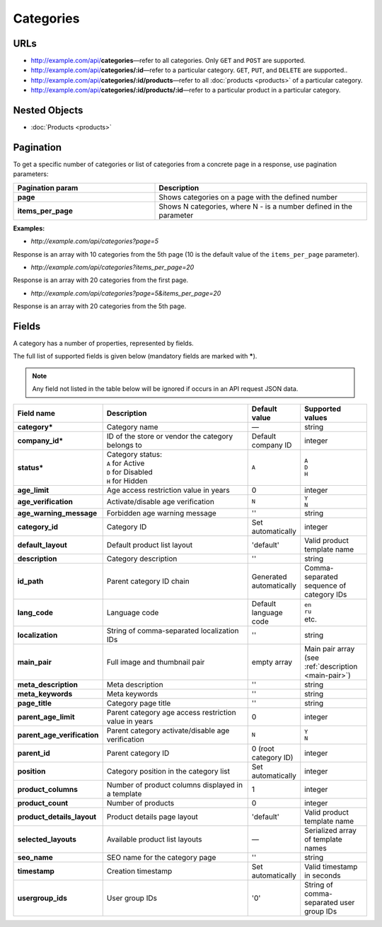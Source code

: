 **********
Categories
**********

URLs
====

*   http://example.com/api/**categories**—refer to all categories. Only ``GET`` and ``POST`` are supported.
*   http://example.com/api/**categories/:id**—refer to a particular category. ``GET``, ``PUT``, and ``DELETE`` are supported..
*   http://example.com/api/**categories/:id/products**—refer to all :doc:`products <products>` of a particular category.
*   http://example.com/api/**categories/:id/products/:id**—refer to a particular product in a particular category.

Nested Objects
==============

*   :doc:`Products <products>`

Pagination
==========

To get a specific number of categories or list of categories from a concrete page in a response, use pagination parameters:

.. list-table::
    :header-rows: 1
    :stub-columns: 1
    :widths: 20 30

    *   -   Pagination param
        -   Description
    *   -   page
        -   Shows categories on a page with the defined number
    *   -   items_per_page
        -   Shows N categories, where N - is a number defined in the parameter

**Examples:**

*	*http://example.com/api/categories?page=5*

Response is an array with 10 categories from the 5th page (10 is the default value of the ``items_per_page`` parameter).

*	*http://example.com/api/categories?items_per_page=20*

Response is an array with 20 categories from the first page.

*	*http://example.com/api/categories?page=5&items_per_page=20*

Response is an array with 20 categories from the 5th page.

Fields
======

A category has a number of properties, represented by fields.

The full list of supported fields is given below (mandatory fields are marked with **\***).

.. note:: Any field not listed in the table below will be ignored if occurs in an API request JSON data.

.. list-table::
    :header-rows: 1
    :stub-columns: 1
    :widths: 5 30 5 10

    *   -   Field name
        -   Description
        -   Default value
        -   Supported values
    *   -   category*
        -   Category name
        -   —
        -   string
    *   -   company_id*
        -   ID of the store or vendor the category belongs to
        -   Default company ID
        -   integer
    *   -   status*
        -   | Category status:
            | ``A`` for Active
            | ``D`` for Disabled
            | ``H`` for Hidden
        -   ``A``
        -   | ``A``
            | ``D``
            | ``H``
    *   -   age_limit
        -   Age access restriction value in years
        -   0
        -   integer
    *   -   age_verification
        -   Activate/disable age verification
        -   ``N``
        -   | ``Y``
            | ``N``
    *   -   age_warning_message
        -   Forbidden age warning message
        -   ''
        -   string
    *   -   category_id
        -   Category ID
        -   Set automatically
        -   integer
    *   -   default_layout
        -   Default product list layout
        -   'default'
        -   Valid product template name
    *   -   description
        -   Category description
        -   ''
        -   string
    *   -   id_path
        -   Parent category ID chain
        -   Generated automatically
        -   Comma-separated sequence of category IDs
    *   -   lang_code
        -   Language code
        -   Default language code
        -   | ``en``
            | ``ru``
            | etc.
    *   -   localization
        -   String of comma-separated localization IDs
        -   ''
        -   string
    *   -   main_pair
        -   Full image and thumbnail pair
        -   empty array
        -   Main pair array (see :ref:`description <main-pair>`)
    *   -   meta_description
        -   Meta description
        -   ''
        -   string
    *   -   meta_keywords
        -   Meta keywords
        -   ''
        -   string
    *   -   page_title
        -   Category page title
        -   ''
        -   string
    *   -   parent_age_limit
        -   Parent category age access restriction value in years
        -   0
        -   integer
    *   -   parent_age_verification
        -   Parent category activate/disable age verification
        -   ``N``
        -   | ``Y``
            | ``N``
    *   -   parent_id
        -   Parent category ID
        -   0 (root category ID)
        -   integer
    *   -   position
        -   Category position in the category list
        -   Set automatically
        -   integer
    *   -   product_columns
        -   Number of product columns displayed in a template
        -   1
        -   integer
    *   -   product_count
        -   Number of products
        -   0
        -   integer
    *   -   product_details_layout
        -   Product details page layout
        -   'default'
        -   Valid product template name
    *   -   selected_layouts
        -   Available product list layouts
        -   —
        -   Serialized array of template names
    *   -   seo_name
        -   SEO name for the category page
        -   ''
        -   string
    *   -   timestamp
        -   Creation timestamp
        -   Set automatically
        -   Valid timestamp in seconds
    *   -   usergroup_ids
        -   User group IDs
        -   '0'
        -   String of comma-separated user group IDs

.. only:: addons

    Addons
    ------

    .. list-table::
        :header-rows: 1
        :stub-columns: 1
        :widths: 5 30 5 10

        *   -   external_id
            -   ?
            -   ''
            -   string
        *   -   is_op
            -   ?
            -   ?
            -   ?
